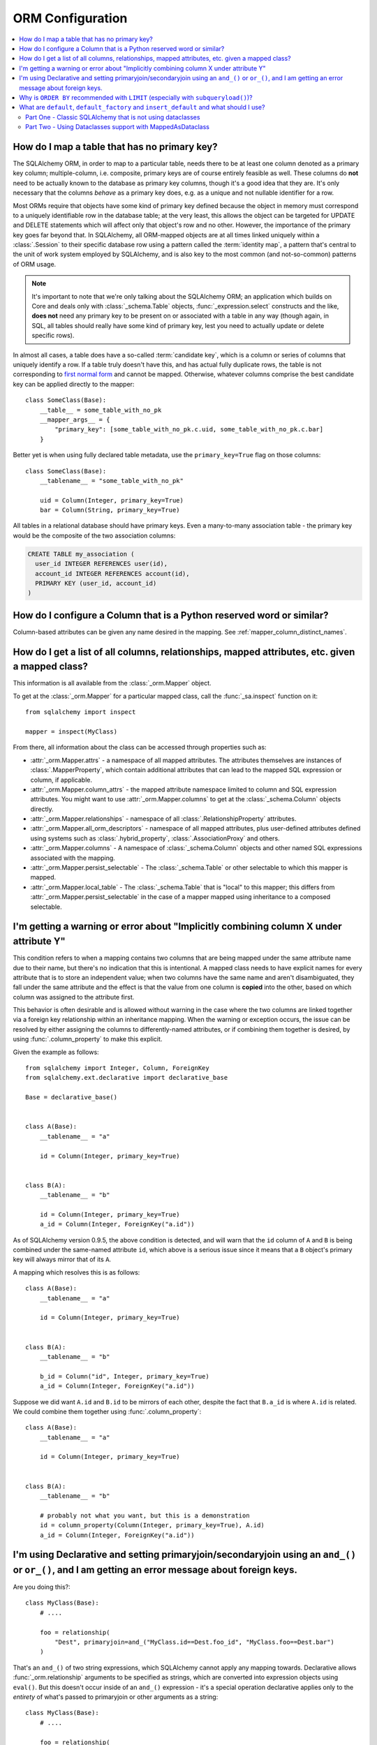 ORM Configuration
=================

.. contents::
    :local:
    :class: faq
    :backlinks: none

.. _faq_mapper_primary_key:

How do I map a table that has no primary key?
---------------------------------------------

The SQLAlchemy ORM, in order to map to a particular table, needs there to be
at least one column denoted as a primary key column; multiple-column,
i.e. composite, primary keys are of course entirely feasible as well.  These
columns do **not** need to be actually known to the database as primary key
columns, though it's a good idea that they are.  It's only necessary that the columns
*behave* as a primary key does, e.g. as a unique and not nullable identifier
for a row.

Most ORMs require that objects have some kind of primary key defined
because the object in memory must correspond to a uniquely identifiable
row in the database table; at the very least, this allows the
object can be targeted for UPDATE and DELETE statements which will affect only
that object's row and no other.   However, the importance of the primary key
goes far beyond that.  In SQLAlchemy, all ORM-mapped objects are at all times
linked uniquely within a :class:`.Session`
to their specific database row using a pattern called the :term:`identity map`,
a pattern that's central to the unit of work system employed by SQLAlchemy,
and is also key to the most common (and not-so-common) patterns of ORM usage.


.. note::

    It's important to note that we're only talking about the SQLAlchemy ORM; an
    application which builds on Core and deals only with :class:`_schema.Table` objects,
    :func:`_expression.select` constructs and the like, **does not** need any primary key
    to be present on or associated with a table in any way (though again, in SQL, all tables
    should really have some kind of primary key, lest you need to actually
    update or delete specific rows).

In almost all cases, a table does have a so-called :term:`candidate key`, which is a column or series
of columns that uniquely identify a row.  If a table truly doesn't have this, and has actual
fully duplicate rows, the table is not corresponding to `first normal form <https://en.wikipedia.org/wiki/First_normal_form>`_ and cannot be mapped.   Otherwise, whatever columns comprise the best candidate key can be
applied directly to the mapper::

    class SomeClass(Base):
        __table__ = some_table_with_no_pk
        __mapper_args__ = {
            "primary_key": [some_table_with_no_pk.c.uid, some_table_with_no_pk.c.bar]
        }

Better yet is when using fully declared table metadata, use the ``primary_key=True``
flag on those columns::

    class SomeClass(Base):
        __tablename__ = "some_table_with_no_pk"

        uid = Column(Integer, primary_key=True)
        bar = Column(String, primary_key=True)

All tables in a relational database should have primary keys.   Even a many-to-many
association table - the primary key would be the composite of the two association
columns:

.. sourcecode:: sql

    CREATE TABLE my_association (
      user_id INTEGER REFERENCES user(id),
      account_id INTEGER REFERENCES account(id),
      PRIMARY KEY (user_id, account_id)
    )


How do I configure a Column that is a Python reserved word or similar?
----------------------------------------------------------------------

Column-based attributes can be given any name desired in the mapping. See
:ref:`mapper_column_distinct_names`.

How do I get a list of all columns, relationships, mapped attributes, etc. given a mapped class?
-------------------------------------------------------------------------------------------------

This information is all available from the :class:`_orm.Mapper` object.

To get at the :class:`_orm.Mapper` for a particular mapped class, call the
:func:`_sa.inspect` function on it::

    from sqlalchemy import inspect

    mapper = inspect(MyClass)

From there, all information about the class can be accessed through properties
such as:

* :attr:`_orm.Mapper.attrs` - a namespace of all mapped attributes.  The attributes
  themselves are instances of :class:`.MapperProperty`, which contain additional
  attributes that can lead to the mapped SQL expression or column, if applicable.

* :attr:`_orm.Mapper.column_attrs` - the mapped attribute namespace
  limited to column and SQL expression attributes.   You might want to use
  :attr:`_orm.Mapper.columns` to get at the :class:`_schema.Column` objects directly.

* :attr:`_orm.Mapper.relationships` - namespace of all :class:`.RelationshipProperty` attributes.

* :attr:`_orm.Mapper.all_orm_descriptors` - namespace of all mapped attributes, plus user-defined
  attributes defined using systems such as :class:`.hybrid_property`, :class:`.AssociationProxy` and others.

* :attr:`_orm.Mapper.columns` - A namespace of :class:`_schema.Column` objects and other named
  SQL expressions associated with the mapping.

* :attr:`_orm.Mapper.persist_selectable` - The :class:`_schema.Table` or other selectable to which
  this mapper is mapped.

* :attr:`_orm.Mapper.local_table` - The :class:`_schema.Table` that is "local" to this mapper;
  this differs from :attr:`_orm.Mapper.persist_selectable` in the case of a mapper mapped
  using inheritance to a composed selectable.

.. _faq_combining_columns:

I'm getting a warning or error about "Implicitly combining column X under attribute Y"
--------------------------------------------------------------------------------------

This condition refers to when a mapping contains two columns that are being
mapped under the same attribute name due to their name, but there's no indication
that this is intentional.  A mapped class needs to have explicit names for
every attribute that is to store an independent value; when two columns have the
same name and aren't disambiguated, they fall under the same attribute and
the effect is that the value from one column is **copied** into the other, based
on which column was assigned to the attribute first.

This behavior is often desirable and is allowed without warning in the case
where the two columns are linked together via a foreign key relationship
within an inheritance mapping.   When the warning or exception occurs, the
issue can be resolved by either assigning the columns to differently-named
attributes, or if combining them together is desired, by using
:func:`.column_property` to make this explicit.

Given the example as follows::

    from sqlalchemy import Integer, Column, ForeignKey
    from sqlalchemy.ext.declarative import declarative_base

    Base = declarative_base()


    class A(Base):
        __tablename__ = "a"

        id = Column(Integer, primary_key=True)


    class B(A):
        __tablename__ = "b"

        id = Column(Integer, primary_key=True)
        a_id = Column(Integer, ForeignKey("a.id"))

As of SQLAlchemy version 0.9.5, the above condition is detected, and will
warn that the ``id`` column of ``A`` and ``B`` is being combined under
the same-named attribute ``id``, which above is a serious issue since it means
that a ``B`` object's primary key will always mirror that of its ``A``.

A mapping which resolves this is as follows::

    class A(Base):
        __tablename__ = "a"

        id = Column(Integer, primary_key=True)


    class B(A):
        __tablename__ = "b"

        b_id = Column("id", Integer, primary_key=True)
        a_id = Column(Integer, ForeignKey("a.id"))

Suppose we did want ``A.id`` and ``B.id`` to be mirrors of each other, despite
the fact that ``B.a_id`` is where ``A.id`` is related.  We could combine
them together using :func:`.column_property`::

    class A(Base):
        __tablename__ = "a"

        id = Column(Integer, primary_key=True)


    class B(A):
        __tablename__ = "b"

        # probably not what you want, but this is a demonstration
        id = column_property(Column(Integer, primary_key=True), A.id)
        a_id = Column(Integer, ForeignKey("a.id"))

I'm using Declarative and setting primaryjoin/secondaryjoin using an ``and_()`` or ``or_()``, and I am getting an error message about foreign keys.
------------------------------------------------------------------------------------------------------------------------------------------------------------------

Are you doing this?::

    class MyClass(Base):
        # ....

        foo = relationship(
            "Dest", primaryjoin=and_("MyClass.id==Dest.foo_id", "MyClass.foo==Dest.bar")
        )

That's an ``and_()`` of two string expressions, which SQLAlchemy cannot apply any mapping towards.  Declarative allows :func:`_orm.relationship` arguments to be specified as strings, which are converted into expression objects using ``eval()``.   But this doesn't occur inside of an ``and_()`` expression - it's a special operation declarative applies only to the *entirety* of what's passed to primaryjoin or other arguments as a string::

    class MyClass(Base):
        # ....

        foo = relationship(
            "Dest", primaryjoin="and_(MyClass.id==Dest.foo_id, MyClass.foo==Dest.bar)"
        )

Or if the objects you need are already available, skip the strings::

    class MyClass(Base):
        # ....

        foo = relationship(
            Dest, primaryjoin=and_(MyClass.id == Dest.foo_id, MyClass.foo == Dest.bar)
        )

The same idea applies to all the other arguments, such as ``foreign_keys``::

    # wrong !
    foo = relationship(Dest, foreign_keys=["Dest.foo_id", "Dest.bar_id"])

    # correct !
    foo = relationship(Dest, foreign_keys="[Dest.foo_id, Dest.bar_id]")

    # also correct !
    foo = relationship(Dest, foreign_keys=[Dest.foo_id, Dest.bar_id])


    # if you're using columns from the class that you're inside of, just use the column objects !
    class MyClass(Base):
        foo_id = Column(...)
        bar_id = Column(...)
        # ...

        foo = relationship(Dest, foreign_keys=[foo_id, bar_id])

.. _faq_subqueryload_limit_sort:

Why is ``ORDER BY`` recommended with ``LIMIT`` (especially with ``subqueryload()``)?
------------------------------------------------------------------------------------

When ORDER BY is not used for a SELECT statement that returns rows, the
relational database is free to returned matched rows in any arbitrary
order.  While this ordering very often corresponds to the natural
order of rows within a table, this is not the case for all databases and all
queries. The consequence of this is that any query that limits rows using
``LIMIT`` or ``OFFSET``, or which merely selects the first row of the result,
discarding the rest, will not be deterministic in terms of what result row is
returned, assuming there's more than one row that matches the query's criteria.

While we may not notice this for simple queries on databases that usually
returns rows in their natural order, it becomes more of an issue if we
also use :func:`_orm.subqueryload` to load related collections, and we may not
be loading the collections as intended.

SQLAlchemy implements :func:`_orm.subqueryload` by issuing a separate query,
the results of which are matched up to the results from the first query.
We see two queries emitted like this:

.. sourcecode:: pycon+sql

    >>> session.scalars(select(User).options(subqueryload(User.addresses))).all()
    {execsql}-- the "main" query
    SELECT users.id AS users_id
    FROM users
    {stop}
    {execsql}-- the "load" query issued by subqueryload
    SELECT addresses.id AS addresses_id,
           addresses.user_id AS addresses_user_id,
           anon_1.users_id AS anon_1_users_id
    FROM (SELECT users.id AS users_id FROM users) AS anon_1
    JOIN addresses ON anon_1.users_id = addresses.user_id
    ORDER BY anon_1.users_id

The second query embeds the first query as a source of rows.
When the inner query uses ``OFFSET`` and/or ``LIMIT`` without ordering,
the two queries may not see the same results:

.. sourcecode:: pycon+sql

    >>> user = session.scalars(
    ...     select(User).options(subqueryload(User.addresses)).limit(1)
    ... ).first()
    {execsql}-- the "main" query
    SELECT users.id AS users_id
    FROM users
     LIMIT 1
    {stop}
    {execsql}-- the "load" query issued by subqueryload
    SELECT addresses.id AS addresses_id,
           addresses.user_id AS addresses_user_id,
           anon_1.users_id AS anon_1_users_id
    FROM (SELECT users.id AS users_id FROM users LIMIT 1) AS anon_1
    JOIN addresses ON anon_1.users_id = addresses.user_id
    ORDER BY anon_1.users_id

Depending on database specifics, there is
a chance we may get a result like the following for the two queries:

.. sourcecode:: text

    -- query #1
    +--------+
    |users_id|
    +--------+
    |       1|
    +--------+

    -- query #2
    +------------+-----------------+---------------+
    |addresses_id|addresses_user_id|anon_1_users_id|
    +------------+-----------------+---------------+
    |           3|                2|              2|
    +------------+-----------------+---------------+
    |           4|                2|              2|
    +------------+-----------------+---------------+

Above, we receive two ``addresses`` rows for ``user.id`` of 2, and none for
1.  We've wasted two rows and failed to actually load the collection.  This
is an insidious error because without looking at the SQL and the results, the
ORM will not show that there's any issue; if we access the ``addresses``
for the ``User`` we have, it will emit a lazy load for the collection and we
won't see that anything actually went wrong.

The solution to this problem is to always specify a deterministic sort order,
so that the main query always returns the same set of rows. This generally
means that you should :meth:`_sql.Select.order_by` on a unique column on the table.
The primary key is a good choice for this::

    session.scalars(
        select(User).options(subqueryload(User.addresses)).order_by(User.id).limit(1)
    ).first()

Note that the :func:`_orm.joinedload` eager loader strategy does not suffer from
the same problem because only one query is ever issued, so the load query
cannot be different from the main query.  Similarly, the :func:`.selectinload`
eager loader strategy also does not have this issue as it links its collection
loads directly to primary key values just loaded.

.. seealso::

    :ref:`subquery_eager_loading`

.. _defaults_default_factory_insert_default:

What are ``default``, ``default_factory`` and ``insert_default`` and what should I use?
---------------------------------------------------------------------------------------

There's a bit of a clash in SQLAlchemy's API here due to the addition of PEP-681
dataclass transforms, which is strict about its naming conventions. PEP-681 comes
into play if you are using :class:`_orm.MappedAsDataclass` as shown in :ref:`orm_declarative_native_dataclasses`.
If you are not using MappedAsDataclass, then it does not apply.

Part One - Classic SQLAlchemy that is not using dataclasses
~~~~~~~~~~~~~~~~~~~~~~~~~~~~~~~~~~~~~~~~~~~~~~~~~~~~~~~~~~~

When **not** using :class:`_orm.MappedAsDataclass`, as has been the case for many years
in SQLAlchemy, the :func:`_orm.mapped_column` (and :class:`_schema.Column`)
construct supports a parameter :paramref:`_orm.mapped_column.default`.
This indicates a Python-side default (as opposed to a server side default that
would be part of your database's schema definition) that will take place when
an ``INSERT`` statement is emitted. This default can be **any** of a static Python value
like a string, **or** a Python callable function, **or** a SQLAlchemy SQL construct.
Full documentation for :paramref:`_orm.mapped_column.default` is at
:ref:`defaults_client_invoked_sql`.

When using :paramref:`_orm.mapped_column.default` with an ORM mapping that is **not**
using :class:`_orm.MappedAsDataclass`, this default value /callable **does not show
up on your object when you first construct it**. It only takes place when SQLAlchemy
works up an ``INSERT`` statement for your object.

A very important thing to note is that when using :func:`_orm.mapped_column`
(and :class:`_schema.Column`), the classic :paramref:`_orm.mapped_column.default`
parameter is also available under a new name, called
:paramref:`_orm.mapped_column.insert_default`. If you build a
:func:`_orm.mapped_column` and you are **not** using :class:`_orm.MappedAsDataclass`, the
:paramref:`_orm.mapped_column.default` and :paramref:`_orm.mapped_column.insert_default`
parameters are **synonymous**.

Part Two - Using Dataclasses support with MappedAsDataclass
~~~~~~~~~~~~~~~~~~~~~~~~~~~~~~~~~~~~~~~~~~~~~~~~~~~~~~~~~~~

.. versionchanged:: 2.1 The behavior of column level defaults when using
   dataclasses has changed to use an approach that uses class-level descriptors
   to provide class behavior, in conjunction with Core-level column defaults
   to provide the correct INSERT behavior. See :ref:`change_12168` for
   background.

When you **are** using :class:`_orm.MappedAsDataclass`, that is, the specific form
of mapping used at :ref:`orm_declarative_native_dataclasses`, the meaning of the
:paramref:`_orm.mapped_column.default` keyword changes. We recognize that it's not
ideal that this name changes its behavior, however there was no alternative as
PEP-681 requires :paramref:`_orm.mapped_column.default` to take on this meaning.

When dataclasses are used, the :paramref:`_orm.mapped_column.default` parameter
must be used the way it's described at `Python Dataclasses
<https://docs.python.org/3/library/dataclasses.html>`_ - it refers to a
constant value like a string or a number, and **is available on your object
immediately when constructed**.  As of SQLAlchemy 2.1, the value is delivered
using a descriptor if not otherwise set, without the value actually being
placed in ``__dict__`` unless it were passed to the constructor explicitly.

The value used for :paramref:`_orm.mapped_column.default` is also applied to the
:paramref:`_schema.Column.default` parameter of :class:`_schema.Column`.
This is so that the value used as the dataclass default is also applied in
an ORM INSERT statement for a mapped object where the value was not
explicitly passed.  Using this parameter is **mutually exclusive** against the
:paramref:`_schema.Column.insert_default` parameter, meaning that both cannot
be used at the same time.

The :paramref:`_orm.mapped_column.default` and
:paramref:`_orm.mapped_column.insert_default` parameters may also be used
(one or the other, not both)
for a SQLAlchemy-mapped dataclass field, or for a dataclass overall,
that indicates ``init=False``.
In this usage, if :paramref:`_orm.mapped_column.default` is used, the default
value will be available on the constructed object immediately as well as
used within the INSERT statement.  If :paramref:`_orm.mapped_column.insert_default`
is used, the constructed object will return ``None`` for the attribute value,
but the default value will still be used for the INSERT statement.

To use a callable to generate defaults for the dataclass, which would be
applied to the object when constructed by populating it into ``__dict__``,
:paramref:`_orm.mapped_column.default_factory` may be used instead.

.. list-table:: Summary Chart
   :header-rows: 1

   * - Construct
     - Works with dataclasses?
     - Works without dataclasses?
     - Accepts scalar?
     - Accepts callable?
     - Available on object immediately?
   * - :paramref:`_orm.mapped_column.default`
     - ✔
     - ✔
     - ✔
     - Only if no dataclasses
     - Only if dataclasses
   * - :paramref:`_orm.mapped_column.insert_default`
     - ✔ (only if no ``default``)
     - ✔
     - ✔
     - ✔
     - ✖
   * - :paramref:`_orm.mapped_column.default_factory`
     - ✔
     - ✖
     - ✖
     - ✔
     - Only if dataclasses
